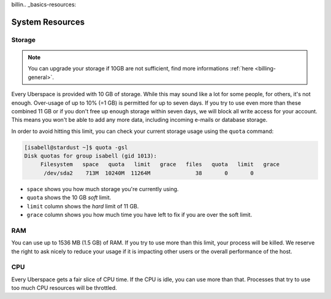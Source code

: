 billin.. _basics-resources:

################
System Resources
################

.. _quota:

Storage
=======

.. note:: You can upgrade your storage if 10GB are not sufficient, find more informations :ref:`here <billing-general>`.

Every Uberspace is provided with 10 GB of storage. While this may sound like a lot for some people, for others, it's not enough. Over-usage of up to 10% (=1 GB) is permitted for up to seven days. If you try to use even more than these combined 11 GB or if you don't free up enough storage within seven days, we will block all write access for your account. This means you won't be able to add any more data, including incoming e-mails or database storage.

In order to avoid hitting this limit, you can check your current storage usage using the ``quota`` command:

.. code-block:: console

  [isabell@stardust ~]$ quota -gsl
  Disk quotas for group isabell (gid 1013): 
       Filesystem   space   quota   limit   grace   files   quota   limit   grace
        /dev/sda2    713M  10240M  11264M              38       0       0        


* ``space`` shows you how much storage you're currently using.
* ``quota`` shows the 10 GB *soft* limit.
* ``limit`` column shows the *hard* limit of 11 GB.
* ``grace`` column shows you how much time you have left to fix if you are over the soft limit.

.. _ram:

RAM
===

You can use up to 1536 MB (1.5 GB) of RAM. If you try to use more than this limit, your process will be killed. We reserve the right to ask nicely to reduce your usage if it is impacting other users or the overall performance of the host.

.. _cpu:

CPU
===

Every Uberspace gets a fair slice of CPU time. If the CPU is idle, you can use more than that. Processes that try to use too much CPU resources will be throttled.

